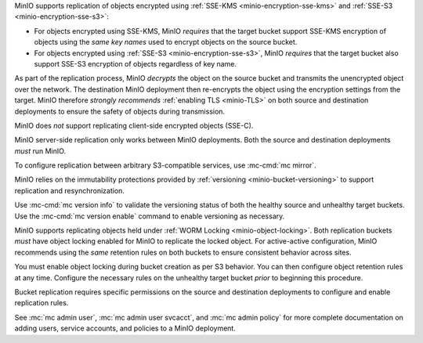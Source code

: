 .. start-replication-encrypted-objects

MinIO supports replication of objects encrypted using :ref:`SSE-KMS <minio-encryption-sse-kms>` and :ref:`SSE-S3 <minio-encryption-sse-s3>`:

- For objects encrypted using SSE-KMS, MinIO *requires* that the target bucket support SSE-KMS encryption of objects using the *same key names* used to encrypt objects on the source bucket.

- For objects encrypted using :ref:`SSE-S3 <minio-encryption-sse-s3>`, MinIO *requires* that the target bucket also support SSE-S3 encryption of objects regardless of key name.

As part of the replication process, MinIO *decrypts* the object on the source bucket and transmits the unencrypted object over the network. The destination MinIO deployment then re-encrypts the object using the encryption settings from the target. MinIO therefore *strongly recommends* :ref:`enabling TLS <minio-TLS>` on both source and destination deployments to ensure the safety of objects during transmission.

MinIO does *not* support replicating client-side encrypted objects (SSE-C).

.. end-replication-encrypted-objects

.. start-replication-minio-only

MinIO server-side replication only works between MinIO deployments. Both the
source and destination deployments *must* run MinIO. 

To configure replication between arbitrary S3-compatible services,
use :mc-cmd:`mc mirror`.

.. end-replication-minio-only

.. start-replication-requires-versioning

MinIO relies on the immutability protections provided by :ref:`versioning <minio-bucket-versioning>` to support replication and resynchronization.

Use :mc-cmd:`mc version info` to validate the versioning status of both the healthy source and unhealthy target buckets. Use the :mc-cmd:`mc version enable` command to enable versioning as necessary.

.. end-replication-requires-versioning

.. start-replication-requires-object-locking

MinIO supports replicating objects held under :ref:`WORM Locking <minio-object-locking>`. Both replication buckets *must* have object locking enabled for MinIO to replicate the locked object. For active-active configuration, MinIO recommends using the *same* retention rules on both buckets to ensure consistent behavior across sites.

You must enable object locking during bucket creation as per S3 behavior. You can then configure object retention rules at any time. Configure the necessary rules on the unhealthy target bucket *prior* to beginning this procedure.

.. end-replication-requires-object-locking

.. start-replication-required-permissions

Bucket replication requires specific permissions on the source and destination deployments to configure and enable replication rules. 

.. tab-set::

   .. tab-item:: Replication Admin

      The following policy provides permissions for configuring and enabling replication on a deployment. 

      .. literalinclude:: /extra/examples/ReplicationAdminPolicy.json
         :class: copyable
         :language: json

      - The ``"EnableRemoteBucketConfiguration"`` statement grants permission for creating a remote target for supporting replication.

      - The ``"EnableReplicationRuleConfiguration"`` statement grants permission for creating replication rules on a bucket. The ``"arn:aws:s3:::*`` resource applies the replication permissions to *any* bucket on the source deployment. You can restrict the user policy to specific buckets as-needed.

      The following code creates a :ref:`MinIO-managed user <minio-users>` with the necessary policy. Replace the ``TARGET``  with the :ref:`alias <alias>` of the MinIO deployment on which you are configuring replication:

      .. code-block:: shell
         :class: copyable

         wget -O - https://docs.min.io/minio/baremetal/examples/ReplicationAdminPolicy.json | \
         mc admin policy add TARGET ReplicationAdminPolicy /dev/stdin
         mc admin user add TARGET ReplicationAdmin LongRandomSecretKey
         mc admin policy set TARGET ReplicationAdminPolicy user=ReplicationAdmin

      MinIO deployments configured for :ref:`Active Directory/LDAP <minio-external-identity-management-ad-ldap>` or :ref:`OpenID Connect <minio-external-identity-management-openid>` user management should instead create a dedicated :ref:`service account <minio-idp-service-account>` for bucket replication.

   .. tab-item:: Replication Remote User

      The following policy provides permissions for enabling synchronization of replicated data *into* the deployment.

      .. literalinclude:: /extra/examples/ReplicationRemoteUserPolicy.json
         :class: copyable
         :language: json

      - The ``"EnableReplicationOnBucket"`` statement grants permission for a remote target to retrieve bucket-level configuration for supporting replication operations on *all* buckets in the MinIO deployment. To restrict the policy to specific buckets, specify those buckets as an element in the ``Resource`` array similar to ``"arn:aws:s3:::bucketName"``.

      - The ``"EnableReplicatingDataIntoBucket"`` statement grants permission for a remote target to synchronize data into *any* bucket in the MinIO deployment. To restrict the policy to specific buckets, specify those buckets as an element in the ``Resource`` array similar to ``"arn:aws:s3:::bucketName/*"``.

      The following code creates a :ref:`MinIO-managed user <minio-users>` with the necessary policy. Replace the ``TARGET``  with the :ref:`alias <alias>` of the MinIO deployment on which you are configuring replication:

      .. code-block:: shell
         :class: copyable

         wget -O - https://docs.min.io/minio/baremetal/examples/ReplicationRemoteUserPolicy.json | \
         mc admin policy add TARGET ReplicationRemoteUserPolicy /dev/stdin
         mc admin user add TARGET ReplicationRemoteUser LongRandomSecretKey
         mc admin policy set TARGET ReplicationRemoteUserPolicy user=ReplicationRemoteUser

      MinIO deployments configured for :ref:`Active Directory/LDAP <minio-external-identity-management-ad-ldap>` or :ref:`OpenID Connect <minio-external-identity-management-openid>` user management should instead create a dedicated :ref:`service account <minio-idp-service-account>` for bucket replication.

See :mc:`mc admin user`, :mc:`mc admin user svcacct`, and :mc:`mc admin policy` for more complete documentation on adding users, service accounts, and policies to a MinIO deployment.

.. end-replication-required-permissions